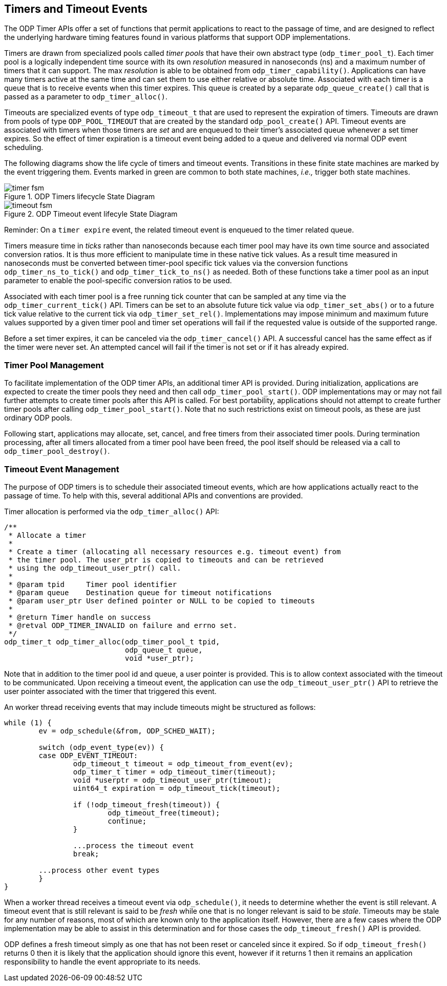 == Timers and Timeout Events
The ODP Timer APIs offer a set of functions that permit applications to react
to the passage of time, and are designed to reflect the underlying hardware
timing features found in various platforms that support ODP implementations.

Timers are drawn from specialized pools called _timer pools_ that have their
own abstract type (`odp_timer_pool_t`). Each timer pool is a logically
independent time source with its own _resolution_ measured in nanoseconds (ns)
and a maximum number of timers that it can support. The max _resolution_ is
able to be obtained from `odp_timer_capability()`. Applications can have many
timers active at the same time and can set them to use either relative or
absolute time. Associated with each timer is a queue that is to receive events
when this timer expires. This queue is created by a separate
`odp_queue_create()` call that is passed as a parameter to `odp_timer_alloc()`.

Timeouts are specialized events of type `odp_timeout_t` that are used to
represent the expiration of timers. Timeouts are drawn from pools of type
`ODP_POOL_TIMEOUT` that are created by the standard `odp_pool_create()` API.
Timeout events are associated with timers when those timers are _set_ and are
enqueued to their timer's associated queue whenever a set timer expires. So the
effect of timer expiration is a timeout event being added to a queue and
delivered via normal ODP event scheduling.

The following diagrams show the life cycle of timers and timeout events.
Transitions in these finite state machines are marked by the event
triggering them. Events marked in green are common to both state machines,
_i.e.,_ trigger both state machines.

.ODP Timers lifecycle State Diagram
image::timer_fsm.svg[align="center"]

.ODP Timeout event lifecyle State Diagram
image::timeout_fsm.svg[align="center"]

Reminder:
On a `timer expire` event, the related timeout event is enqueued to the timer
related queue.

Timers measure time in _ticks_ rather than nanoseconds because each timer pool
may have its own time source and associated conversion ratios. It is thus more
efficient to manipulate time in these native tick values. As a result time
measured in nanoseconds must be converted between timer-pool specific tick
values via the conversion functions `odp_timer_ns_to_tick()` and
`odp_timer_tick_to_ns()` as needed.  Both of these functions take a timer pool
as an input parameter to enable the pool-specific conversion ratios to be
used.

Associated with each timer pool is a free running tick counter that can be
sampled at any time via the `odp_timer_current_tick()` API. Timers can be set
to an absolute future tick value via `odp_timer_set_abs()` or to a future tick
value relative to the current tick via `odp_timer_set_rel()`.  Implementations
may impose minimum and maximum future values supported by a given timer pool
and timer set operations will fail if the requested value is outside of the
supported range.

Before a set timer expires, it can be canceled via the `odp_timer_cancel()`
API. A successful cancel has the same effect as if the timer were never set.
An attempted cancel will fail if the timer is not set or if it has already
expired.

=== Timer Pool Management
To facilitate implementation of the ODP timer APIs, an additional timer API is
provided. During initialization, applications are expected to create the timer
pools they need and then call `odp_timer_pool_start()`. ODP implementations
may or may not fail further attempts to create timer pools after this API is
called. For best portability, applications should not attempt to create
further timer pools after calling `odp_timer_pool_start()`. Note that no such
restrictions exist on timeout pools, as these are just ordinary ODP pools.

Following start, applications may allocate, set, cancel, and free timers
from their associated timer pools. During termination processing, after all
timers allocated from a timer pool have been freed, the pool itself should be
released via a call to `odp_timer_pool_destroy()`.

=== Timeout Event Management
The purpose of ODP timers is to schedule their associated timeout events, which
are how applications actually react to the passage of time. To help with this,
several additional APIs and conventions are provided.

Timer allocation is performed via the `odp_timer_alloc()` API:
[source,c]
-----
/**
 * Allocate a timer
 *
 * Create a timer (allocating all necessary resources e.g. timeout event) from
 * the timer pool. The user_ptr is copied to timeouts and can be retrieved
 * using the odp_timeout_user_ptr() call.
 *
 * @param tpid     Timer pool identifier
 * @param queue    Destination queue for timeout notifications
 * @param user_ptr User defined pointer or NULL to be copied to timeouts
 *
 * @return Timer handle on success
 * @retval ODP_TIMER_INVALID on failure and errno set.
 */
odp_timer_t odp_timer_alloc(odp_timer_pool_t tpid,
			    odp_queue_t queue,
			    void *user_ptr);
-----
Note that in addition to the timer pool id and queue, a user pointer is
provided. This is to allow context associated with the timeout to be
communicated. Upon receiving a timeout event, the application can use
the `odp_timeout_user_ptr()` API to retrieve the user pointer associated
with the timer that triggered this event.

An worker thread receiving events that may include timeouts might be structured
as follows:
[source,c]
-----
while (1) {
	ev = odp_schedule(&from, ODP_SCHED_WAIT);

	switch (odp_event_type(ev)) {
	case ODP_EVENT_TIMEOUT:
		odp_timeout_t timeout = odp_timeout_from_event(ev);
		odp_timer_t timer = odp_timeout_timer(timeout);
		void *userptr = odp_timeout_user_ptr(timeout);
		uint64_t expiration = odp_timeout_tick(timeout);

		if (!odp_timeout_fresh(timeout)) {
			odp_timeout_free(timeout);
			continue;
		}

		...process the timeout event
		break;

	...process other event types
	}
}
-----
When a worker thread receives a timeout event via `odp_schedule()`, it needs
to determine whether the event is still relevant. A timeout event that is still
relevant is said to be _fresh_ while one that is no longer relevant is said to
be _stale_. Timeouts may be stale for any number of reasons, most of which are
known only to the application itself. However, there are a few cases where the
ODP implementation may be able to assist in this determination and for those
cases the `odp_timeout_fresh()` API is provided.

ODP defines a fresh timeout simply as one that has not been reset or
canceled since it expired. So if `odp_timeout_fresh()` returns 0 then it is
likely that the application should ignore this event, however if it returns 1
then it remains an application responsibility to handle the event appropriate
to its needs.
